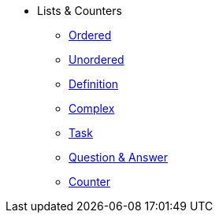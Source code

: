 * Lists & Counters
** xref:ordered.adoc[Ordered]
** xref:unordered.adoc[Unordered]
** xref:definition.adoc[Definition]
** xref:complex.adoc[Complex]
** xref:task.adoc[Task]
** xref:qanda.adoc[Question & Answer]
** xref:attributes:counter.adoc[Counter]
